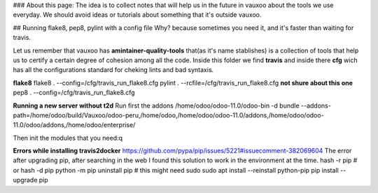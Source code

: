 ### About this page:
The idea is to collect notes that will help us in the future in vauxoo about the tools we use everyday.
We should avoid ideas or tutorials about something that it's outside vauxoo.

## Running flake8, pep8, pylint with a config file
Why? because sometimes you need it, and it's faster than waiting for travis.

Let us remember that vauxoo has **amintainer-quality-tools** that(as it's name stablishes) is a collection of tools that help us to certify a certain degree of cohesion among all the code.
Inside this folder we find **travis** and inside there **cfg** wich has all the configurations standard for cheking lints and bad syntaxis.

**flake8**
flake8 . --config=/cfg/travis_run_flake8.cfg
pylint . --rcfile=/cfg/travis_run_flake8.cfg **not shure about this one**
pep8 . --config=/cfg/travis_run_flake8.cfg


**Running a new server without t2d**
Run first the addons
/home/odoo/odoo-11.0/odoo-bin -d bundle --addons-path=/home/odoo/build/Vauxoo/odoo-peru,/home/odoo,/home/odoo/odoo-11.0/addons,/home/odoo/odoo-11.0/odoo/addons,/home/odoo/enterprise/

Then init the modules that you need:q

**Errors while installing travis2docker**
https://github.com/pypa/pip/issues/5221#issuecomment-382069604
The error after upgrading pip, after searching in the web I found this solution to work in the environment at the time.
hash -r pip # or hash -d pip
python -m pip uninstall pip  # this might need sudo
sudo apt install --reinstall python-pip
pip install --upgrade pip
